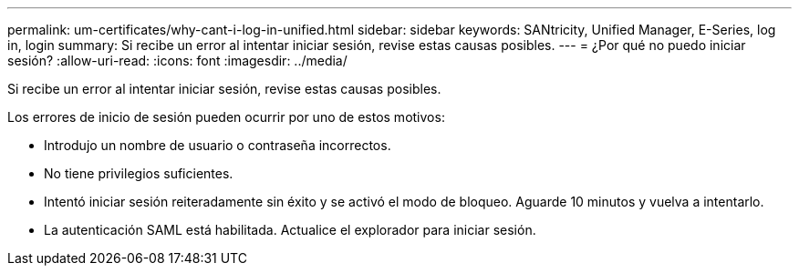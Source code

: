 ---
permalink: um-certificates/why-cant-i-log-in-unified.html 
sidebar: sidebar 
keywords: SANtricity, Unified Manager, E-Series, log in, login 
summary: Si recibe un error al intentar iniciar sesión, revise estas causas posibles. 
---
= ¿Por qué no puedo iniciar sesión?
:allow-uri-read: 
:icons: font
:imagesdir: ../media/


[role="lead"]
Si recibe un error al intentar iniciar sesión, revise estas causas posibles.

Los errores de inicio de sesión pueden ocurrir por uno de estos motivos:

* Introdujo un nombre de usuario o contraseña incorrectos.
* No tiene privilegios suficientes.
* Intentó iniciar sesión reiteradamente sin éxito y se activó el modo de bloqueo. Aguarde 10 minutos y vuelva a intentarlo.
* La autenticación SAML está habilitada. Actualice el explorador para iniciar sesión.

